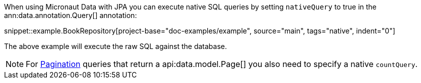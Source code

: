 When using Micronaut Data with JPA you can execute native SQL queries by setting `nativeQuery` to true in the ann:data.annotation.Query[] annotation:

snippet::example.BookRepository[project-base="doc-examples/example", source="main", tags="native", indent="0"]

The above example will execute the raw SQL against the database.

NOTE: For <<pagination, Pagination>> queries that return a api:data.model.Page[] you also need to specify a native `countQuery`.
